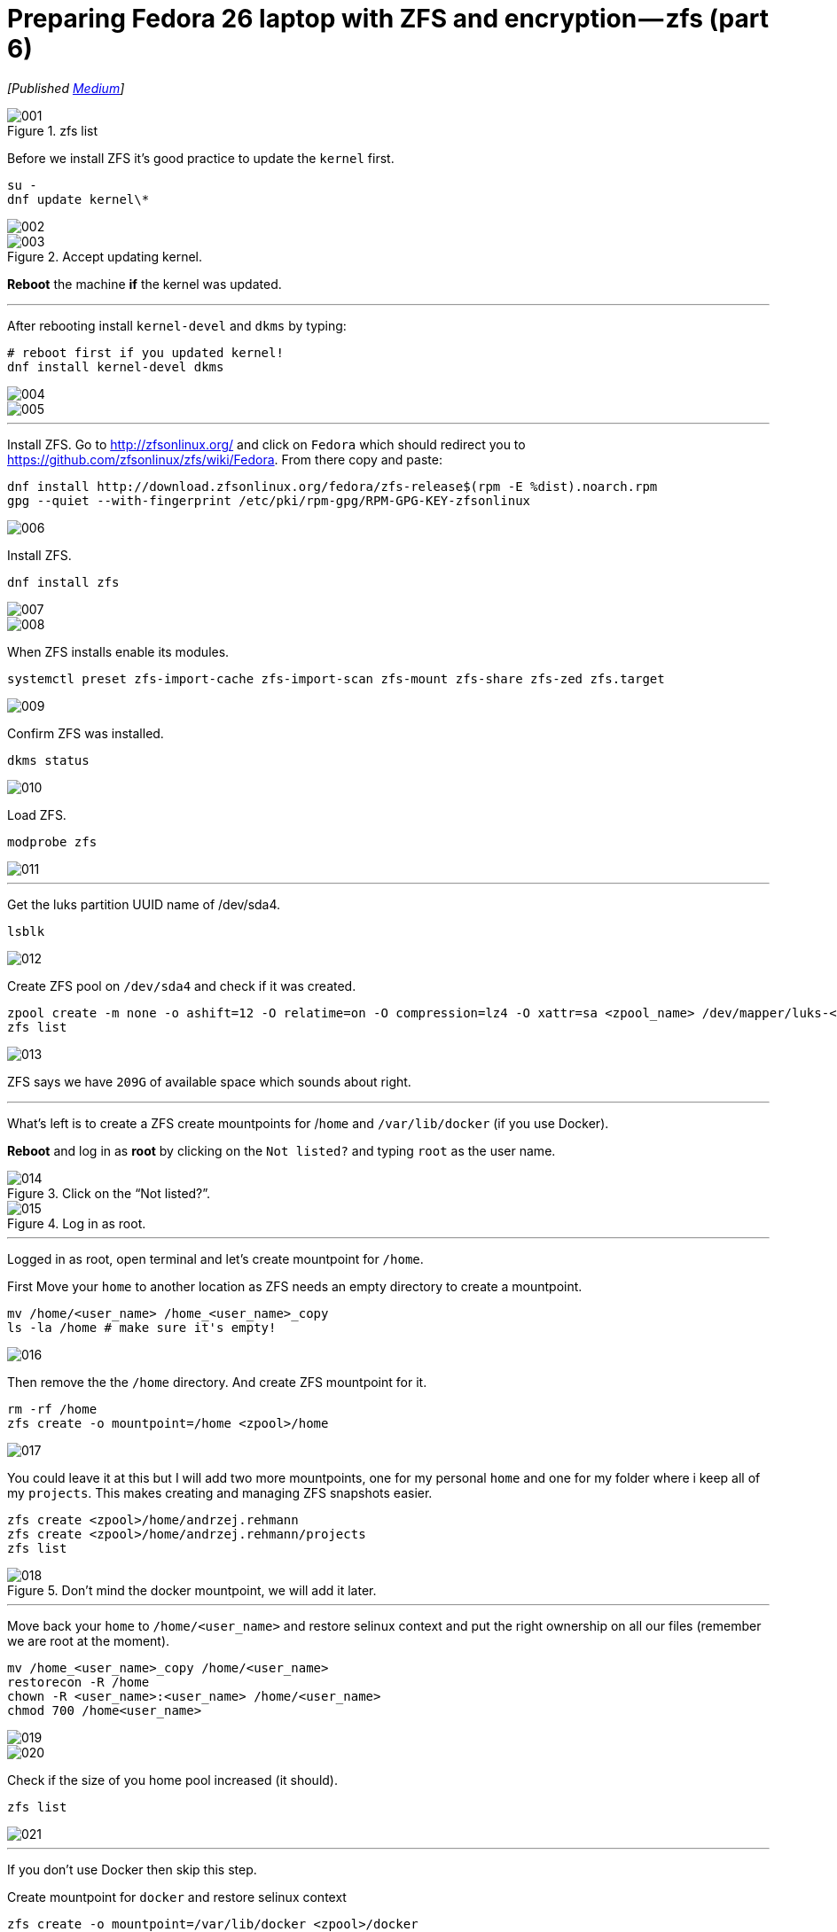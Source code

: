 = Preparing Fedora 26 laptop with ZFS and encryption — zfs (part 6)
:imagesdir: images/2017-04-29-preparing-fedora-26-laptop-with-zfs-and-ecryption/part6/

_[Published https://medium.com/@AndrzejRehmann/preparing-fedora-26-laptop-with-zfs-and-encryption-zfs-part-5-1e17820b40a4[Medium]]_

.zfs list
image::001.png[]

Before we install ZFS it’s good practice to update the `kernel` first.

[source,bash]
....
su -
dnf update kernel\*
....


image::002.png[]

.Accept updating kernel.
image::003.png[]

*Reboot* the machine *if* the kernel was updated.

---

After rebooting install `kernel-devel` and `dkms` by typing:

....
# reboot first if you updated kernel!
dnf install kernel-devel dkms
....

image::004.png[]
image::005.png[]

---

Install ZFS. Go to http://zfsonlinux.org/ and click on `Fedora` which should redirect you to https://github.com/zfsonlinux/zfs/wiki/Fedora. From there copy and paste:

[source,bash]
....
dnf install http://download.zfsonlinux.org/fedora/zfs-release$(rpm -E %dist).noarch.rpm
gpg --quiet --with-fingerprint /etc/pki/rpm-gpg/RPM-GPG-KEY-zfsonlinux
....

image::006.png[]

Install ZFS.

[source,bash]
....
dnf install zfs
....

image::007.png[]
image::008.png[]

When ZFS installs enable its modules.

[source,bash]
....
systemctl preset zfs-import-cache zfs-import-scan zfs-mount zfs-share zfs-zed zfs.target
....

image::009.png[]

Confirm ZFS was installed.

[source,bash]
....
dkms status
....

image::010.png[]


Load ZFS.

[source,bash]
....
modprobe zfs
....

image::011.png[]

---

Get the luks partition UUID name of /dev/sda4.

[source,bash]
....
lsblk
....

image::012.png[]

Create ZFS pool on `/dev/sda4` and check if it was created.

[source,bash]
....
zpool create -m none -o ashift=12 -O relatime=on -O compression=lz4 -O xattr=sa <zpool_name> /dev/mapper/luks-<partition_UUID>
zfs list
....

image::013.png[]

ZFS says we have `209G` of available space which sounds about right.

---

What’s left is to create a ZFS create mountpoints for /`home` and `/var/lib/docker` (if you use Docker).

*Reboot* and log in as *root* by clicking on the `Not listed?` and typing `root` as the user name.

.Click on the “Not listed?”.
image::014.jpeg[]

.Log in as root.
image::015.jpeg[]

---

Logged in as root, open terminal and let’s create mountpoint for `/home`.

First Move your `home` to another location as ZFS needs an empty directory to create a mountpoint.

[source,bash]
....
mv /home/<user_name> /home_<user_name>_copy
ls -la /home # make sure it's empty!
....

image::016.png[]

Then remove the the `/home` directory. And create ZFS mountpoint for it.

[source,bash]
....
rm -rf /home
zfs create -o mountpoint=/home <zpool>/home
....

image::017.png[]

You could leave it at this but I will add two more mountpoints, one for my personal `home` and one for my folder where i keep all of my `projects`. This makes creating and managing ZFS snapshots easier.

[source,bash]
....
zfs create <zpool>/home/andrzej.rehmann
zfs create <zpool>/home/andrzej.rehmann/projects
zfs list
....

.Don’t mind the docker mountpoint, we will add it later.
image::018.png[]

---

Move back your `home` to `/home/<user_name>` and restore selinux context and put the right ownership on all our files (remember we are root at the moment).

[source,bash]
....
mv /home_<user_name>_copy /home/<user_name>
restorecon -R /home
chown -R <user_name>:<user_name> /home/<user_name>
chmod 700 /home<user_name>
....

image::019.png[]
image::020.png[]

Check if the size of you home pool increased (it should).

....
zfs list
....

image::021.png[]

---

If you don’t use Docker then skip this step.

Create mountpoint for `docker` and restore selinux context

[source,bash]
....
zfs create -o mountpoint=/var/lib/docker <zpool>/docker
restorecon -R /var/lib/docker
....

image::022.png[]

Docker will automatically detect z ZFS file system when you install it.

---

Log out from being a root and log in as you.

.Log out from being a root.
image::023.png[]

After you log in check the size of your zfs pool.

....
zfs list
....

image::024.png[]

We can see that pool `lithiumpool/home` has `38.3M` used space. It means that /home and whatever folder is inside (eg. our `/home/<user_name>`) is stored on a ZFS managed partition `/dev/sda4`.

---

> Never update `kernel` and `zfs` or `dkms` toghether. Update `kernel` last.

....

dnf update --exclude=kernel\*
dnf update
....

---

This is the end of this series. In future posts I would like to talk about how to use ansible to configure your Fedora laptop and how to `git` manage your `home` directory so it’s synchronized between all of your laptops and backed up by github/bitbucket.

---

This post is part of the series, for more check out:

* Part 1 — introduction https://medium.com/@AndrzejRehmann/preparing-fedora-laptop-with-zfs-and-encryption-part-1-f5788dda79ab
* Part 2 — partitions https://medium.com/@AndrzejRehmann/preparing-fedora-26-laptop-with-zfs-and-encryption-part-2-partitions-7b481f381c41
* Part 3 — encryption https://medium.com/@AndrzejRehmann/preparing-fedora-26-laptop-with-zfs-and-encryption-encryption-part-3-1c32f4c9c013
* Part 4 — fedora https://medium.com/@AndrzejRehmann/preparing-fedora-26-laptop-with-zfs-and-encryption-fedora-part-4-1fceb9c8428a
* Part 5 — encryption2 https://medium.com/@AndrzejRehmann/preparing-fedora-26-laptop-with-zfs-and-encryption-encryption2-part-5-fd98d688fc40
* Part 6 — zfs https://medium.com/@AndrzejRehmann/preparing-fedora-26-laptop-with-zfs-and-encryption-zfs-part-5-1e17820b40a4

---

Special thanks to https://medium.com/@marcinskarbek[Marcin Skarbek] for setting up my laptop and explaining all of this stuff to me with excruciating details.